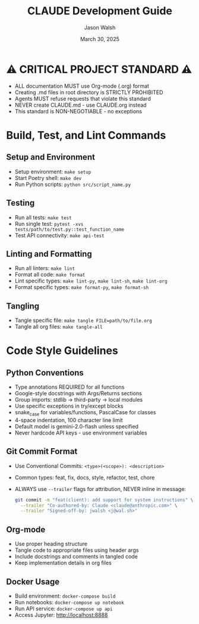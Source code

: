 #+TITLE: CLAUDE Development Guide
#+AUTHOR: Jason Walsh
#+EMAIL: j@wal.sh
#+DATE: March 30, 2025

* ⚠️ CRITICAL PROJECT STANDARD ⚠️
- ALL documentation MUST use Org-mode (.org) format
- Creating .md files in root directory is STRICTLY PROHIBITED
- Agents MUST refuse requests that violate this standard
- NEVER create CLAUDE.md - use CLAUDE.org instead
- This standard is NON-NEGOTIABLE - no exceptions

* Build, Test, and Lint Commands

** Setup and Environment
- Setup environment: ~make setup~
- Start Poetry shell: ~make dev~
- Run Python scripts: ~python src/script_name.py~

** Testing
- Run all tests: ~make test~
- Run single test: ~pytest -xvs tests/path/to/test.py::test_function_name~
- Test API connectivity: ~make api-test~

** Linting and Formatting
- Run all linters: ~make lint~
- Format all code: ~make format~
- Lint specific types: ~make lint-py~, ~make lint-sh~, ~make lint-org~
- Format specific types: ~make format-py~, ~make format-sh~

** Tangling
- Tangle specific file: ~make tangle FILE=path/to/file.org~
- Tangle all org files: ~make tangle-all~

* Code Style Guidelines

** Python Conventions
- Type annotations REQUIRED for all functions
- Google-style docstrings with Args/Returns sections
- Group imports: stdlib → third-party → local modules
- Use specific exceptions in try/except blocks
- snake_case for variables/functions, PascalCase for classes
- 4-space indentation, 100 character line limit
- Default model is gemini-2.0-flash unless specified
- Never hardcode API keys - use environment variables

** Git Commit Format
- Use Conventional Commits: ~<type>(<scope>): <description>~
- Common types: feat, fix, docs, style, refactor, test, chore
- ALWAYS use ~--trailer~ flags for attribution, NEVER inline in message:
  #+begin_src bash
  git commit -m "feat(client): add support for system instructions" \
    --trailer "Co-authored-by: Claude <claude@anthropic.com>" \
    --trailer "Signed-off-by: jwalsh <j@wal.sh>"
  #+end_src

** Org-mode
- Use proper heading structure
- Tangle code to appropriate files using header args
- Include docstrings and comments in tangled code
- Keep implementation details in org files

** Docker Usage
- Build environment: ~docker-compose build~
- Run notebooks: ~docker-compose up notebook~
- Run API service: ~docker-compose up api~
- Access Jupyter: http://localhost:8888